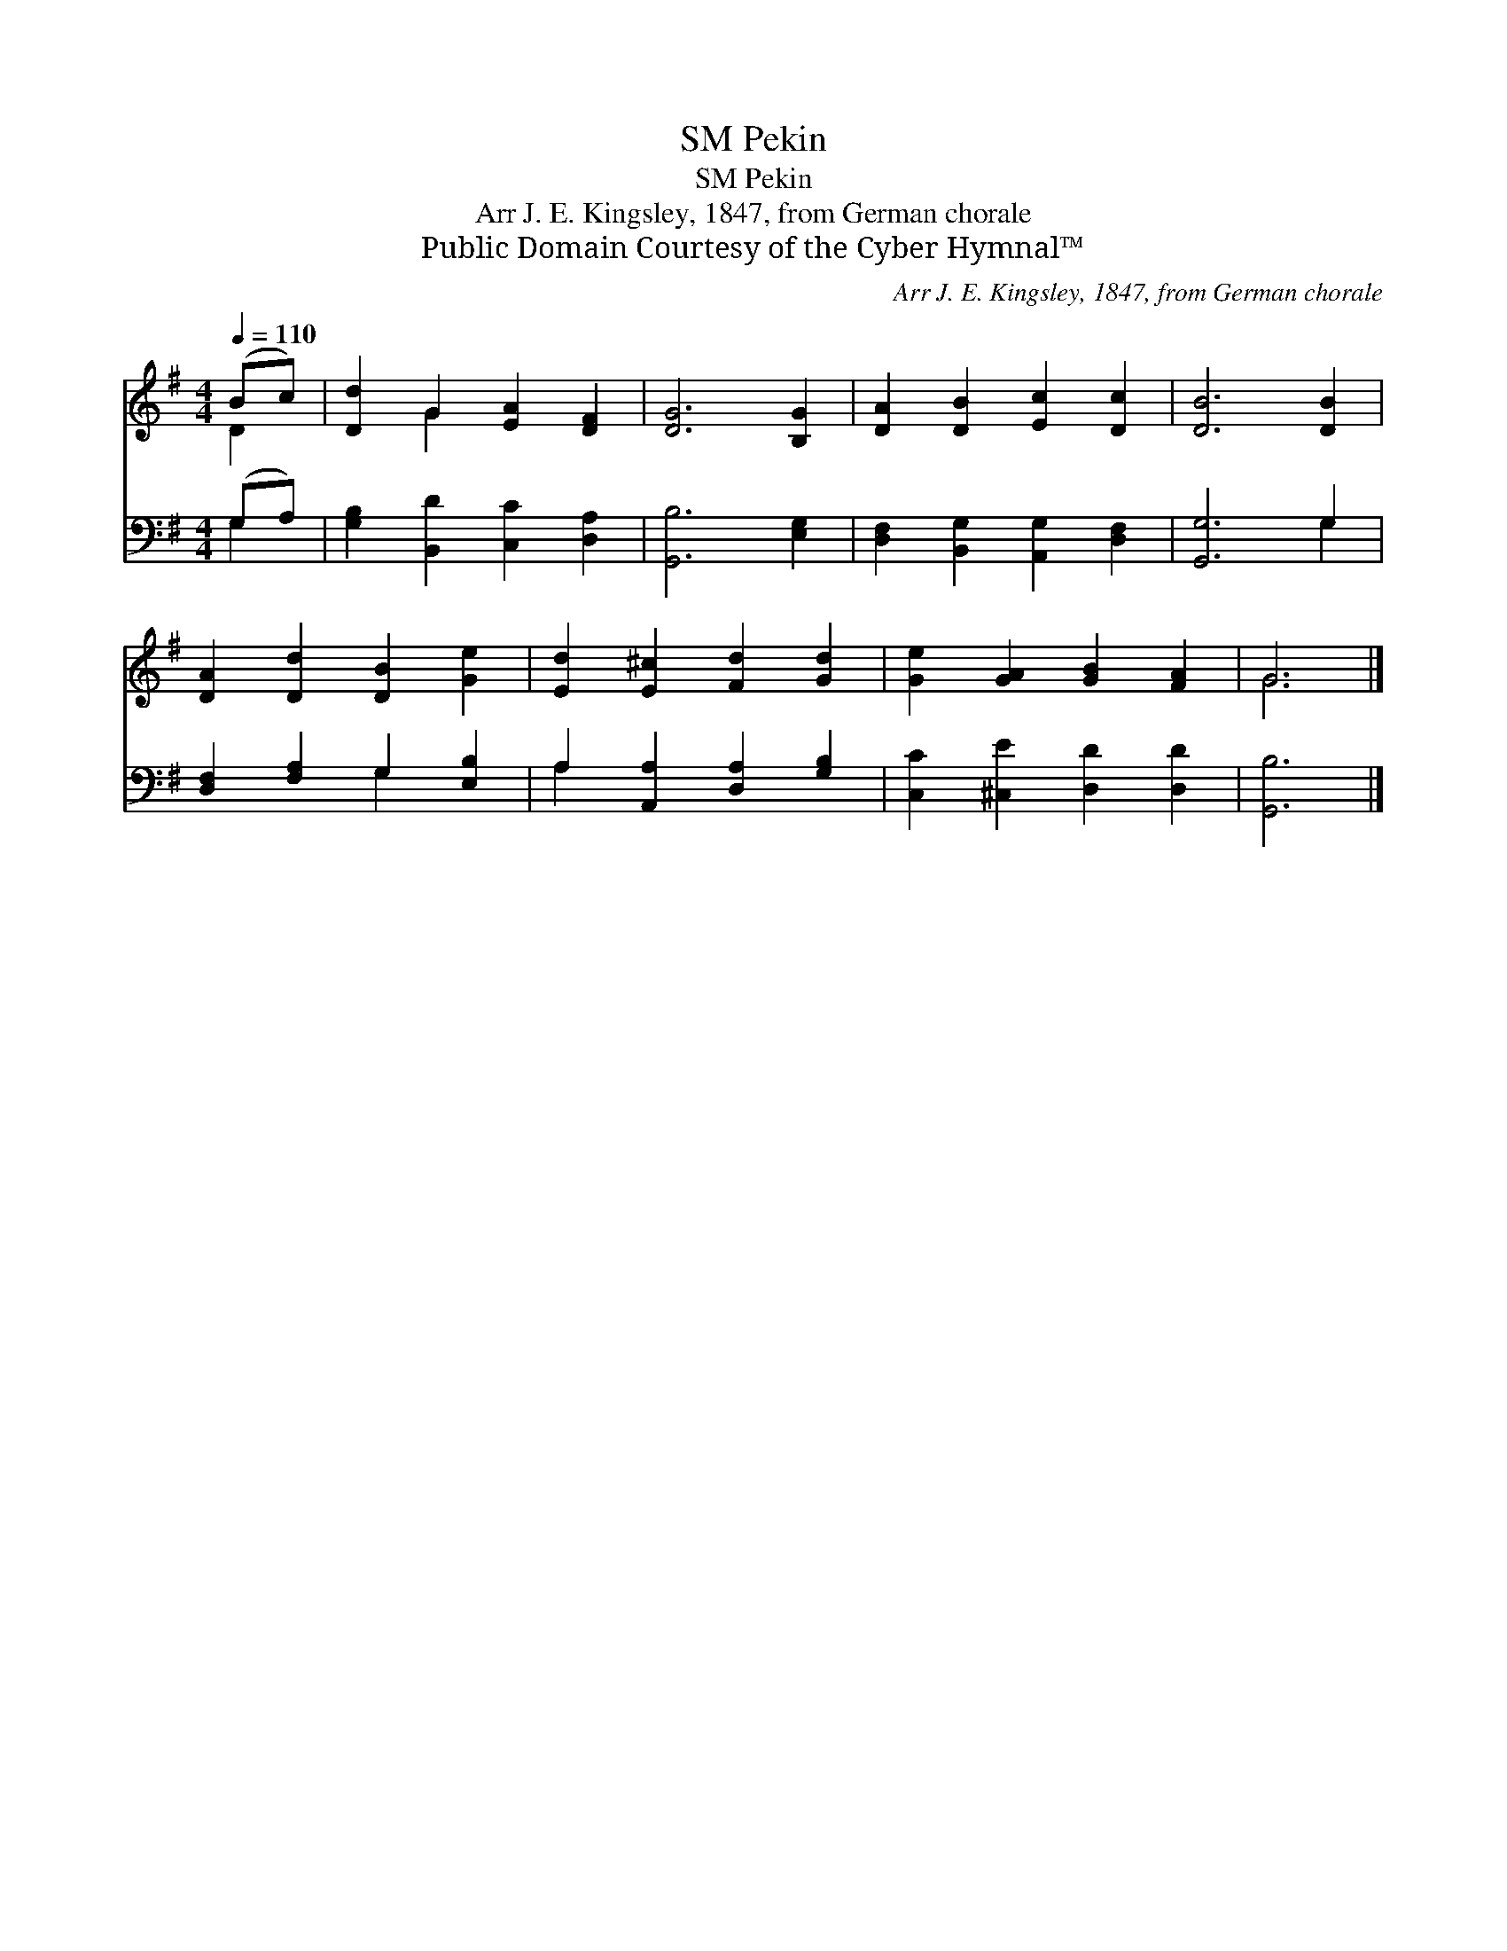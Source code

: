 X:1
T:Pekin, SM
T:Pekin, SM
T:Arr J. E. Kingsley, 1847, from German chorale 
T:Public Domain Courtesy of the Cyber Hymnal™
C:Arr J. E. Kingsley, 1847, from German chorale
Z:Public Domain
Z:Courtesy of the Cyber Hymnal™
%%score ( 1 2 ) ( 3 4 )
L:1/8
Q:1/4=110
M:4/4
K:G
V:1 treble 
V:2 treble 
V:3 bass 
V:4 bass 
V:1
 (Bc) | [Dd]2 G2 [EA]2 [DF]2 | [DG]6 [B,G]2 | [DA]2 [DB]2 [Ec]2 [Dc]2 | [DB]6 [DB]2 | %5
 [DA]2 [Dd]2 [DB]2 [Ge]2 | [Ed]2 [E^c]2 [Fd]2 [Gd]2 | [Ge]2 [GA]2 [GB]2 [FA]2 | G6 |] %9
V:2
 D2 | x2 G2 x4 | x8 | x8 | x8 | x8 | x8 | x8 | G6 |] %9
V:3
 (G,A,) | [G,B,]2 [B,,D]2 [C,C]2 [D,A,]2 | [G,,B,]6 [E,G,]2 | [D,F,]2 [B,,G,]2 [A,,G,]2 [D,F,]2 | %4
 [G,,G,]6 G,2 | [D,F,]2 [F,A,]2 G,2 [E,B,]2 | A,2 [A,,A,]2 [D,A,]2 [G,B,]2 | %7
 [C,C]2 [^C,E]2 [D,D]2 [D,D]2 | [G,,B,]6 |] %9
V:4
 G,2 | x8 | x8 | x8 | x6 G,2 | x4 G,2 x2 | A,2 x6 | x8 | x6 |] %9

